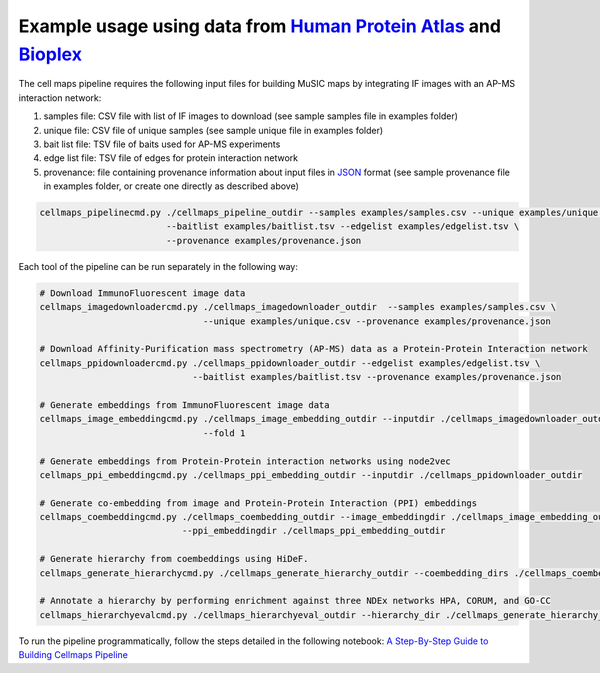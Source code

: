 =====================================================================
Example usage using data from `Human Protein Atlas`_ and `Bioplex`_
=====================================================================

The cell maps pipeline requires the following input files for building MuSIC maps by integrating IF images with an AP-MS interaction network:

1) samples file: CSV file with list of IF images to download (see sample samples file in examples folder)
2) unique file: CSV file of unique samples (see sample unique file in examples folder)
3) bait list file: TSV file of baits used for AP-MS experiments
4) edge list file: TSV file of edges for protein interaction network
5) provenance: file containing provenance information about input files in `JSON`_ format
   (see sample provenance file in examples folder, or create one directly as described above)

.. code-block::

   cellmaps_pipelinecmd.py ./cellmaps_pipeline_outdir --samples examples/samples.csv --unique examples/unique.csv \
                           --baitlist examples/baitlist.tsv --edgelist examples/edgelist.tsv \
                           --provenance examples/provenance.json

Each tool of the pipeline can be run separately in the following way:

.. code-block::

    # Download ImmunoFluorescent image data
    cellmaps_imagedownloadercmd.py ./cellmaps_imagedownloader_outdir  --samples examples/samples.csv \
                                   --unique examples/unique.csv --provenance examples/provenance.json

    # Download Affinity-Purification mass spectrometry (AP-MS) data as a Protein-Protein Interaction network
    cellmaps_ppidownloadercmd.py ./cellmaps_ppidownloader_outdir --edgelist examples/edgelist.tsv \
                                 --baitlist examples/baitlist.tsv --provenance examples/provenance.json

    # Generate embeddings from ImmunoFluorescent image data
    cellmaps_image_embeddingcmd.py ./cellmaps_image_embedding_outdir --inputdir ./cellmaps_imagedownloader_outdir
                                   --fold 1

    # Generate embeddings from Protein-Protein interaction networks using node2vec
    cellmaps_ppi_embeddingcmd.py ./cellmaps_ppi_embedding_outdir --inputdir ./cellmaps_ppidownloader_outdir

    # Generate co-embedding from image and Protein-Protein Interaction (PPI) embeddings
    cellmaps_coembeddingcmd.py ./cellmaps_coembedding_outdir --image_embeddingdir ./cellmaps_image_embedding_outdir \
                               --ppi_embeddingdir ./cellmaps_ppi_embedding_outdir

    # Generate hierarchy from coembeddings using HiDeF.
    cellmaps_generate_hierarchycmd.py ./cellmaps_generate_hierarchy_outdir --coembedding_dirs ./cellmaps_coembedding_outdir

    # Annotate a hierarchy by performing enrichment against three NDEx networks HPA, CORUM, and GO-CC
    cellmaps_hierarchyevalcmd.py ./cellmaps_hierarchyeval_outdir --hierarchy_dir ./cellmaps_generate_hierarchy_outdir

To run the pipeline programmatically, follow the steps detailed in the following notebook: `A Step-By-Step Guide to Building Cellmaps Pipeline`_

.. _A Step-By-Step Guide to Building Cellmaps Pipeline: https://github.com/idekerlab/cellmaps_pipeline/blob/main/notebooks/step-by-step-guide-run-cellmaps-pipeline.ipynb
.. _CM4AI data: https://cm4ai.org/data
.. _RO-Crate: https://www.researchobject.org/ro-crate/
.. _Human Protein Atlas: https://www.proteinatlas.org
.. _Bioplex: https://bioplex.hms.harvard.edu
.. _cellmaps_pipeline: https://github.com/idekerlab/cellmaps_pipeline
.. _JSON: https://www.json.org/json-en.html
